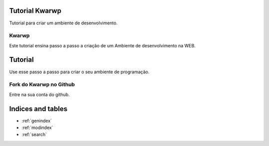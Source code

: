 .. Kwarwp documentation master file, created by
   sphinx-quickstart on Mon Jul 27 10:30:56 2020.
   You can adapt this file completely to your liking, but it should at least
   contain the root `toctree` directive.

Tutorial Kwarwp 
===============

Tutorial para criar um ambiente de desenvolvimento.

Kwarwp
------

Este tutorial ensina passo a passo a criação de um Ambiente de desenvolvimento na WEB.

Tutorial
========

Use esse passo a passo para criar o seu ambiente de programação.

Fork do Kwarwp no Github
------------------------

Entre na sua conta do github.

Indices and tables
==================

* :ref:`genindex`
* :ref:`modindex`
* :ref:`search`
